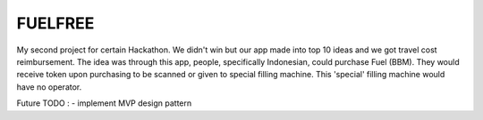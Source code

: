 ###################
FUELFREE
###################

My second project for certain Hackathon. We didn't win but our app made into top 10 ideas
and we got travel cost reimbursement. The idea was through this app, people,
specifically Indonesian, could purchase Fuel (BBM). They would receive token upon
purchasing to be scanned or given to special filling machine. This 'special' filling 
machine would have no operator. 

Future TODO :
- implement MVP design pattern

